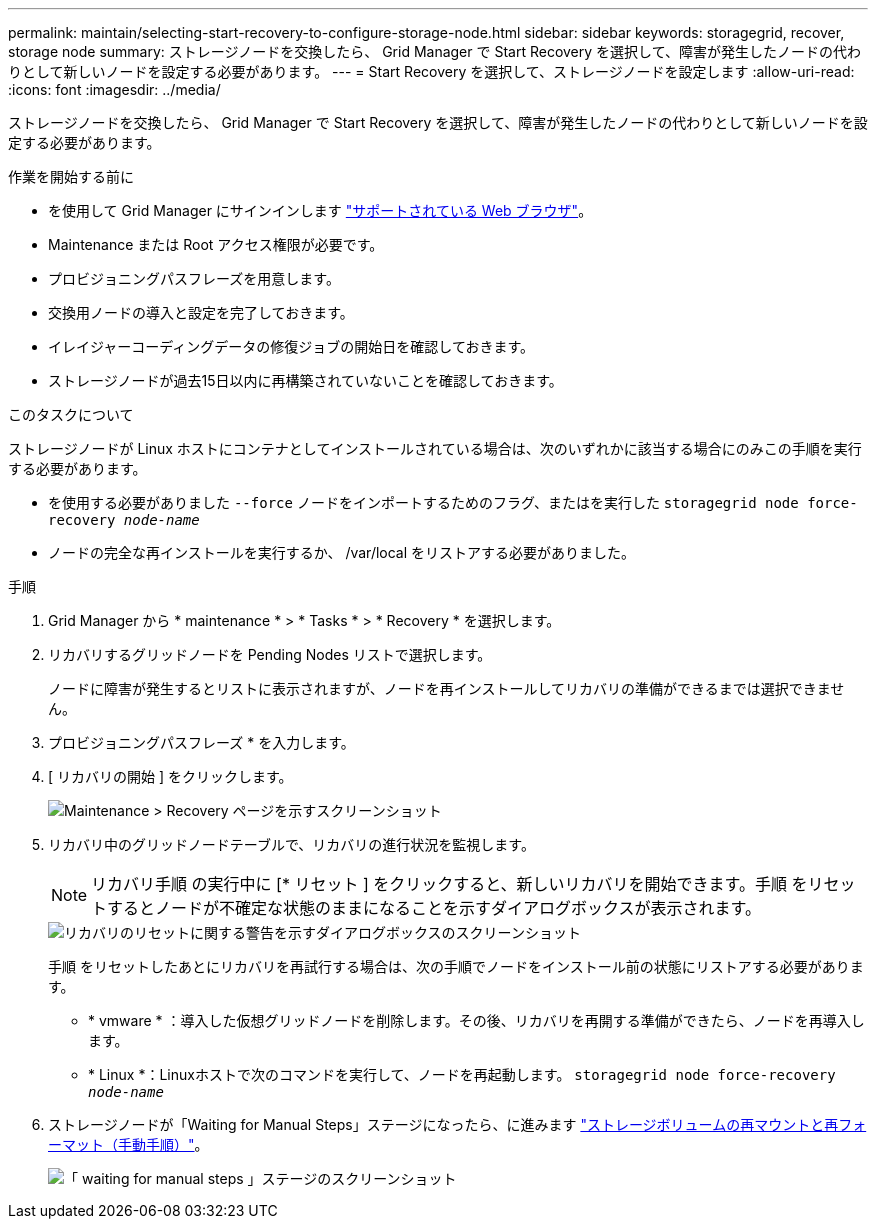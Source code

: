 ---
permalink: maintain/selecting-start-recovery-to-configure-storage-node.html 
sidebar: sidebar 
keywords: storagegrid, recover, storage node 
summary: ストレージノードを交換したら、 Grid Manager で Start Recovery を選択して、障害が発生したノードの代わりとして新しいノードを設定する必要があります。 
---
= Start Recovery を選択して、ストレージノードを設定します
:allow-uri-read: 
:icons: font
:imagesdir: ../media/


[role="lead"]
ストレージノードを交換したら、 Grid Manager で Start Recovery を選択して、障害が発生したノードの代わりとして新しいノードを設定する必要があります。

.作業を開始する前に
* を使用して Grid Manager にサインインします link:../admin/web-browser-requirements.html["サポートされている Web ブラウザ"]。
* Maintenance または Root アクセス権限が必要です。
* プロビジョニングパスフレーズを用意します。
* 交換用ノードの導入と設定を完了しておきます。
* イレイジャーコーディングデータの修復ジョブの開始日を確認しておきます。
* ストレージノードが過去15日以内に再構築されていないことを確認しておきます。


.このタスクについて
ストレージノードが Linux ホストにコンテナとしてインストールされている場合は、次のいずれかに該当する場合にのみこの手順を実行する必要があります。

* を使用する必要がありました `--force` ノードをインポートするためのフラグ、またはを実行した `storagegrid node force-recovery _node-name_`
* ノードの完全な再インストールを実行するか、 /var/local をリストアする必要がありました。


.手順
. Grid Manager から * maintenance * > * Tasks * > * Recovery * を選択します。
. リカバリするグリッドノードを Pending Nodes リストで選択します。
+
ノードに障害が発生するとリストに表示されますが、ノードを再インストールしてリカバリの準備ができるまでは選択できません。

. プロビジョニングパスフレーズ * を入力します。
. [ リカバリの開始 ] をクリックします。
+
image::../media/4b_select_recovery_node.png[Maintenance > Recovery ページを示すスクリーンショット]

. リカバリ中のグリッドノードテーブルで、リカバリの進行状況を監視します。
+

NOTE: リカバリ手順 の実行中に [* リセット ] をクリックすると、新しいリカバリを開始できます。手順 をリセットするとノードが不確定な状態のままになることを示すダイアログボックスが表示されます。

+
image::../media/recovery_reset_warning.gif[リカバリのリセットに関する警告を示すダイアログボックスのスクリーンショット]

+
手順 をリセットしたあとにリカバリを再試行する場合は、次の手順でノードをインストール前の状態にリストアする必要があります。

+
** * vmware * ：導入した仮想グリッドノードを削除します。その後、リカバリを再開する準備ができたら、ノードを再導入します。
** * Linux *：Linuxホストで次のコマンドを実行して、ノードを再起動します。 `storagegrid node force-recovery _node-name_`


. ストレージノードが「Waiting for Manual Steps」ステージになったら、に進みます link:remounting-and-reformatting-storage-volumes-manual-steps.html["ストレージボリュームの再マウントと再フォーマット（手動手順）"]。
+
image::../media/recovery_reset_button.gif[「 waiting for manual steps 」ステージのスクリーンショット]


